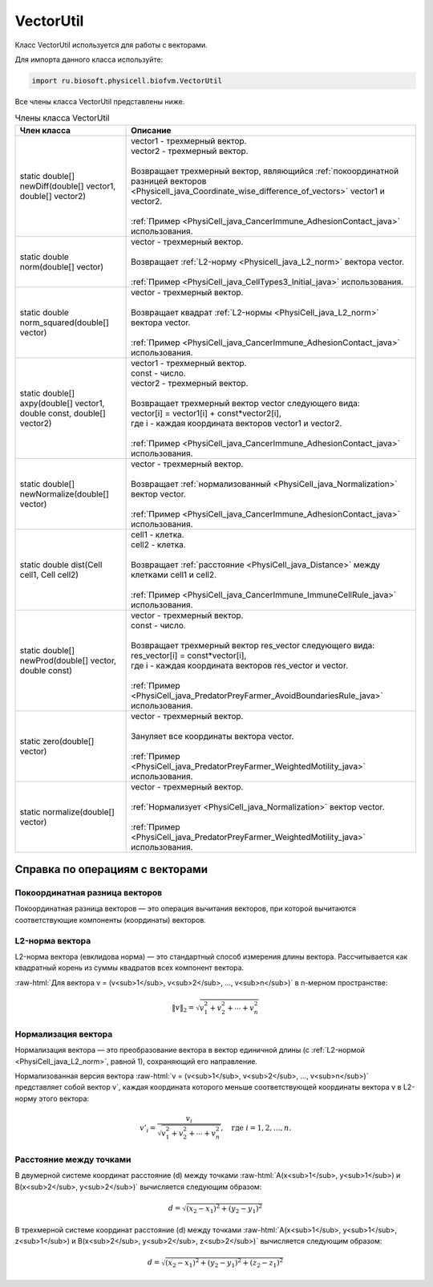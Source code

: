 .. _PhysiCell_java_code_class_VectorUtil:

VectorUtil
==========

.. role:: raw-html(raw)
   :format: html

.. raw:: html

    <style>
    table {
        border-collapse: collapse;
        width: 100%;
        background-color: white;
        table-layout: fixed;
    }
    th, td {
        border: 1px solid #dddddd;
        text-align: left;
        padding: 8px;
        word-wrap: break-word;
        overflow-wrap: break-word;
        hyphens: auto;
        -webkit-hyphens: auto;
        -moz-hyphens: auto;
        white-space: normal;
    }
    td p {
        word-wrap: break-word;
        overflow-wrap: break-word;
        word-break: break-all;
        hyphens: auto;
        -webkit-hyphens: auto;
        -moz-hyphens: auto;
        white-space: normal;
        margin: 0; /* убираем лишние отступы, если нужно */
    }
    /* ДОБАВЬТЕ ЭТИ СТИЛИ — КЛЮЧЕВОЕ ИЗМЕНЕНИЕ! */
    .line-block,
    .line-block .line {
        white-space: normal !important;
        word-wrap: break-word !important;
        overflow-wrap: break-word !important;
        hyphens: auto !important;
        -webkit-hyphens: auto !important;
        -moz-hyphens: auto !important;
    }
    tr:nth-child(even) {
        background-color: white;
    }
    th {
        background-color: #2980B9;
        color: white;
    }
    .table-bottom-margin {
        margin-top: 20px;
    }
    </style>

Класс VectorUtil используется для работы с векторами.

Для импорта данного класса используйте:

.. code-block:: text

   import ru.biosoft.physicell.biofvm.VectorUtil

Все члены класса VectorUtil представлены ниже.

.. list-table:: Члены класса VectorUtil
   :header-rows: 1

   * - Член класса
     - Описание

   * - static double[] newDiff(double[] vector1, double[] vector2)
     - | vector1 - трехмерный вектор.
       | vector2 - трехмерный вектор.
       |
       | Возвращает трехмерный вектор, являющийся :ref:`покоординатной разницей векторов <Physicell_java_Coordinate_wise_difference_of_vectors>` vector1 и vector2.
       |
       | :ref:`Пример <PhysiCell_java_CancerImmune_AdhesionContact_java>` использования.
   * - static double norm(double[] vector)
     - | vector - трехмерный вектор.
       |
       | Возвращает :ref:`L2-норму <Physicell_java_L2_norm>` вектора vector.
       |
       | :ref:`Пример <PhysiCell_java_CellTypes3_Initial_java>` использования.
   * - static double norm_squared(double[] vector)
     - | vector - трехмерный вектор.
       |
       | Возвращает квадрат :ref:`L2-нормы <PhysiCell_java_L2_norm>` вектора vector.
       |
       | :ref:`Пример <PhysiCell_java_CancerImmune_AdhesionContact_java>` использования.
   * - static double[] axpy(double[] vector1, double const, double[] vector2)
     - | vector1 - трехмерный вектор.
       | const - число.
       | vector2 - трехмерный вектор.
       |
       | Возвращает трехмерный вектор vector следующего вида:
       | vector[i] = vector1[i] + const*vector2[i],
       | где i - каждая координата векторов vector1 и vector2.
       |
       | :ref:`Пример <PhysiCell_java_CancerImmune_AdhesionContact_java>` использования.
   * - static double[] newNormalize(double[] vector)
     - | vector - трехмерный вектор.
       |
       | Возвращает :ref:`нормализованный <PhysiCell_java_Normalization>` вектор vector.
       |
       | :ref:`Пример <PhysiCell_java_CancerImmune_AdhesionContact_java>` использования.
   * - static double dist(Cell cell1, Cell cell2)
     - | cell1 - клетка.
       | cell2 - клетка.
       |
       | Возвращает :ref:`расстояние <PhysiCell_java_Distance>` между клетками cell1 и cell2.
       |
       | :ref:`Пример <PhysiCell_java_CancerImmune_ImmuneCellRule_java>` использования.
   * - static double[] newProd(double[] vector, double const)
     - | vector - трехмерный вектор.
       | const - число.
       |
       | Возвращает трехмерный вектор res_vector следующего вида:
       | res_vector[i] = const*vector[i],
       | где i - каждая координата векторов res_vector и vector.
       |
       | :ref:`Пример <PhysiCell_java_PredatorPreyFarmer_AvoidBoundariesRule_java>` использования.
   * - static zero(double[] vector)
     - | vector - трехмерный вектор.
       |
       | Зануляет все координаты вектора vector.
       |
       | :ref:`Пример <PhysiCell_java_PredatorPreyFarmer_WeightedMotility_java>` использования.
   * - static normalize(double[] vector)
     - | vector - трехмерный вектор.
       |
       | :ref:`Нормализует <PhysiCell_java_Normalization>` вектор vector.
       |
       | :ref:`Пример <PhysiCell_java_PredatorPreyFarmer_WeightedMotility_java>` использования.

Справка по операциям с векторами
--------------------------------

.. _PhysiCell_java_Coordinate_wise_difference_of_vectors:

Покоординатная разница векторов
~~~~~~~~~~~~~~~~~~~~~~~~~~~~~~~

Покоординатная разница векторов — это операция вычитания векторов, при которой вычитаются соответствующие компоненты (координаты) векторов.

.. code-block:: text
   :caption: Пример

   // Дано
   Vector3D a = new Vector3D(5, 3, 7);
   Vector3D b = new Vector3D(1, 2, 4);

   // Покоординатная разница
   Vector3D difference = a.subtract(b); // Результат: (4, 1, 3)

.. _PhysiCell_java_L2_norm:

L2-норма вектора
~~~~~~~~~~~~~~~~

L2-норма вектора (евклидова норма) — это стандартный способ измерения длины вектора. Рассчитывается как квадратный корень из суммы квадратов всех компонент вектора.

:raw-html:`Для вектора v = (v<sub>1</sub>, v<sub>2</sub>, ..., v<sub>n</sub>)` в n-мерном пространстве:

.. math::

   \|v\|_2 = \sqrt{v_1^2 + v_2^2 + \cdots + v_n^2}

.. _PhysiCell_java_Normalization:

Нормализация вектора
~~~~~~~~~~~~~~~~~~~~

Нормализация вектора — это преобразование вектора в вектор единичной длины (с :ref:`L2-нормой <PhysiCell_java_L2_norm>`, равной 1), сохраняющий его направление.

Нормализованная версия вектора :raw-html:`v = (v<sub>1</sub>, v<sub>2</sub>, ..., v<sub>n</sub>)` представляет собой вектор v`, каждая координата которого меньше
соответствующей координаты вектора v в L2-норму этого вектора:

.. math::

   {v'}_i = \frac{v_i}{\sqrt{v_1^2 + v_2^2 + \cdots + v_n^2}}, \quad \text{где } i = 1, 2, \ldots, n.

.. _PhysiCell_java_Distance:

Расстояние между точками
~~~~~~~~~~~~~~~~~~~~~~~~

В двумерной системе координат расстояние (d) между точками :raw-html:`A(x<sub>1</sub>, y<sub>1</sub>) и B(x<sub>2</sub>, y<sub>2</sub>)` вычисляется следующим образом:

.. math::

  d = \sqrt{(x_2 - x_1)^2 + (y_2 - y_1)^2}

В трехмерной системе координат расстояние (d) между точками :raw-html:`A(x<sub>1</sub>, y<sub>1</sub>, z<sub>1</sub>) и B(x<sub>2</sub>, y<sub>2</sub>, z<sub>2</sub>)` вычисляется следующим образом:

.. math::

  d = \sqrt{(x_2 - x_1)^2 + (y_2 - y_1)^2 + (z_2 - z_1)^2}